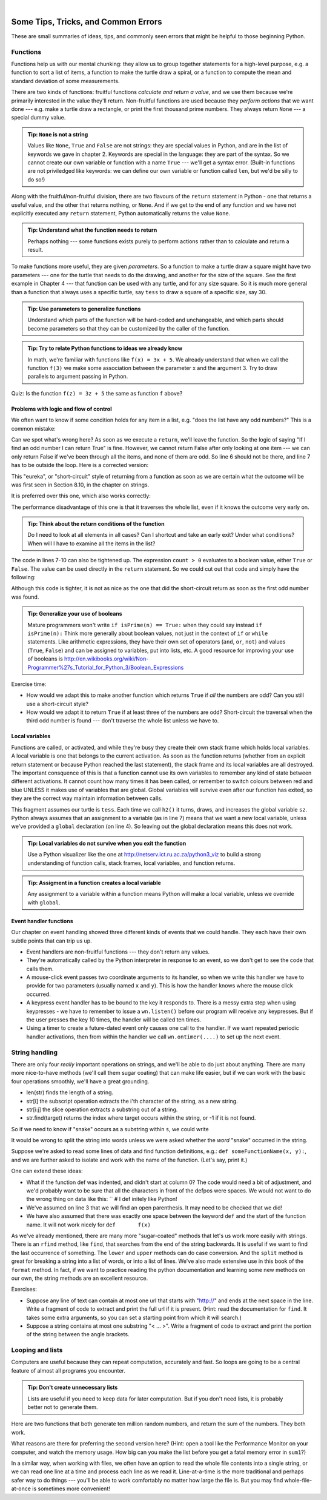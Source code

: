 ..  Copyright (C)  Peter Wentworth, Jeffrey Elkner, Allen B. Downey and Chris Meyers.
    Permission is granted to copy, distribute and/or modify this document
    under the terms of the GNU Free Documentation License, Version 1.3
    or any later version published by the Free Software Foundation;
    with Invariant Sections being Foreword, Preface, and Contributor List, no
    Front-Cover Texts, and no Back-Cover Texts.  A copy of the license is
    included in the section entitled "GNU Free Documentation License".

|
 

Some Tips, Tricks, and Common Errors
====================================

These are small summaries of ideas, tips, and commonly seen errors that might be 
helpful to those beginning Python.

Functions
---------

Functions help us with our mental chunking: they allow us to group together statements
for a high-level purpose, e.g. a function to sort a list of items, a function to make
the turtle draw a spiral, or a function to compute the mean and standard deviation of some
measurements.  

There are two kinds of functions: fruitful functions *calculate and return a value*, and we use them
because we're primarily interested in the value they'll return.  Non-fruitful functions
are used because they *perform actions* that we want done --- e.g. make a turtle draw a rectangle, or
print the first thousand prime numbers.  They always return ``None`` --- a special dummy value.

.. admonition:: Tip: ``None`` is not a string  
 
    Values like ``None``, ``True`` and ``False`` are not strings: they are special values
    in Python, and are in the list of keywords we gave in chapter 2.  Keywords are special
    in the language: they are part of the syntax. So we cannot create our own 
    variable or function with a name ``True`` --- we'll get a syntax error.  
    (Built-in functions are not priviledged like keywords: we can define our own 
    variable or function called ``len``, but we'd be silly to do so!)
    

Along with the fruitful/non-fruitful division, there are two flavours of the 
``return`` statement in Python - one that returns
a useful value, and the other that returns nothing, or ``None``.   And if we get to the end of
any function and we have not explicitly executed any ``return`` statement, Python automatically 
returns the value ``None``.

.. admonition:: Tip: Understand what the function needs to return 
 
    Perhaps nothing --- some functions exists purely to perform actions rather than to 
    calculate and return a result.

To make functions more useful, they are given *parameters*.  So a function to make a turtle draw
a square might have two parameters --- one for the turtle that needs to do the drawing, and another
for the size of the square.  See the first example in Chapter 4 --- that function can be used with any turtle,
and for any size square.  So it is much more general than a function that always uses a specific turtle, 
say ``tess`` to draw a square of a specific size, say 30.  

.. admonition:: Tip: Use parameters to generalize functions 
 
    Understand which parts of the function will be hard-coded and unchangeable, and which parts
    should become parameters so that they can be customized by the caller of the function. 
    
.. admonition:: Tip: Try to relate Python functions to ideas we already know

    In math, we're familiar with functions like  ``f(x) = 3x + 5``.  We already understand
    that when we call the function ``f(3)`` we make some association between the parameter x 
    and the argument 3. Try to draw parallels to argument passing in Python.
    
Quiz:  Is the function ``f(z) = 3z + 5`` the same as function ``f`` above? 
   

Problems with logic and flow of control
~~~~~~~~~~~~~~~~~~~~~~~~~~~~~~~~~~~~~~~

We often want to know if some condition holds for any item in a list, e.g. "does the list have any odd numbers?"
This is a common mistake:

.. sourcecode:: python
   :linenos:

   def anyOdd(xs):
       ''' Return True if there is an odd number in xs, a list of integers. '''
       for v in xs:
          if v % 2 == 1:
              return True
          else:
              return False
              
Can we spot what's wrong here?  As soon as we execute a ``return``, we'll leave the function.  
So the logic of saying "If I find an odd number I can return True" is fine.  However, we cannot
return False after only looking at one item --- we can only return False if we've been through
all the items, and none of them are odd.  So line 6 should not be there, and line 7 has to be
outside the loop.  Here is a corrected version:

.. sourcecode:: python
   :linenos:

   def anyOdd(xs):
       ''' Return True if there is an odd number in xs, a list of integers. '''
       for v in xs:
          if v % 2 == 1:
              return True
       return False

This "eureka", or "short-circuit" style of returning from a function as 
soon as we are certain what the outcome will be
was first seen in Section 8.10, in the chapter on strings.

It is preferred over this one, which also works correctly:

.. sourcecode:: python
   :linenos:

   def anyOdd(xs):
       ''' Return True if there is an odd number in xs, a list of integers. '''
       count = 0
       for v in xs:
          if v % 2 == 1:
             count += 1    # count the odd numbers
       if count > 0:
          return True
       else:
          return False
       
The performance disadvantage of this one is that it traverses the whole list, 
even if it knows the outcome very early on.  

.. admonition:: Tip: Think about the return conditions of the function

    Do I need to look at all elements in all cases?  Can I shortcut and take an
    early exit?  Under what conditions?  When will I have to examine all the items
    in the list?

The code in lines 7-10 can also be tightened up.  The expression ``count > 0``
evaluates to a boolean value, either ``True`` or ``False``.  The value can be used 
directly in the ``return`` statement.   So we could cut out that code and simply 
have the following:

.. sourcecode:: python
   :linenos:

   def anyOdd(xs):
       ''' Return True if there is an odd number in xs, a list of integers. '''
       count = 0
       for v in xs:
          if v % 2 == 1:
             count += 1   # count the odd numbers
       return count > 0   # Aha! a programmer who understands that boolean
                          # expressions are not just used in if statements! 
                          
Although this code is tighter, it is not as nice as the one that did the short-circuit
return as soon as the first odd number was found.
         
.. admonition:: Tip: Generalize your use of booleans

    Mature programmers won't write ``if isPrime(n) == True:`` when they could
    say instead   ``if isPrime(n):``    Think more generally about boolean values,
    not just in the context of ``if`` or ``while`` statements.  Like arithmetic 
    expressions, they have their own set of operators (``and``, ``or``, ``not``) and
    values (``True``, ``False``) and can be assigned to variables, put into lists, etc.
    A good resource for improving your use of booleans is
    http://en.wikibooks.org/wiki/Non-Programmer%27s_Tutorial_for_Python_3/Boolean_Expressions     

Exercise time: 

* How would we adapt this to make another function which returns ``True`` if *all* the numbers are odd?  
  Can you still use a short-circuit style?
* How would we adapt it to return ``True`` if at least three of the numbers are odd?  Short-circuit the traversal
  when the third odd number is found --- don't traverse the whole list unless we have to.



Local variables
~~~~~~~~~~~~~~~

Functions are called, or activated, and while they're busy they create their own stack frame which holds local
variables.  A local variable is one that belongs to the current activation.  As soon as the function returns
(whether from an explicit return statement or because Python reached the last statement), the stack frame
and its local variables are all destroyed.  The important consquence of this is that a function cannot use
its own variables to remember any kind of state between different activations.  It cannot count how many
times it has been called, or remember to switch colours between red and blue UNLESS it makes use of variables
that are global.  Global variables will survive even after our function has exited, so they are the 
correct way maintain information between calls. 


.. sourcecode:: python
   :linenos:
   
   sz = 2  
   def h2():
       ''' Draw the next step of a spiral on each call. '''
       global sz
       tess.turn(42)
       tess.forward(sz)
       sz = sz + 1
    
This fragment assumes our turtle is ``tess``.  Each time we call ``h2()`` it turns, draws, and increases
the global variable ``sz``.  Python always assumes that an assignment to a variable (as in line 7) means 
that we want a new local variable, unless we've provided a ``global`` declaration (on line 4).  So 
leaving out the global declaration means this does not work.
 
.. admonition:: Tip: Local variables do not survive when you exit the function

    Use a Python visualizer like the one at http://netserv.ict.ru.ac.za/python3_viz to build a 
    strong understanding of function calls, stack frames, local variables, and function returns.


.. admonition:: Tip: Assigment in a function creates a local variable

    Any assignment to a variable within a function means Python will make a local variable,
    unless we override with ``global``.

Event handler functions
~~~~~~~~~~~~~~~~~~~~~~~
    
Our chapter on event handling showed three different kinds of events that we could handle.  
They each have their own subtle points that can trip us up.

* Event handlers are non-fruitful functions --- they don't return any values. 
* They're automatically called by the Python interpreter in response to an event, 
  so we don't get to see the code that calls them.
* A mouse-click event passes two coordinate arguments to its handler, so when we write this handler
  we have to provide for two parameters (usually named ``x`` and ``y``).  
  This is how the handler knows where the mouse click occurred. 
* A keypress event handler has to be bound to the key it responds to.  There is a messy extra step
  when using keypresses - we have to remember to issue a ``wn.listen()`` before our program will 
  receive any keypresses.  But if the user presses the key 10 times, the handler will be called ten times.
* Using a timer to create a future-dated event only causes one call to the handler.  If we want
  repeated periodic handler activations, then from within the handler we 
  call ``wn.ontimer(....)`` to set up the next event.   

String handling
---------------

There are only four *really* important operations on strings, and we'll be able to do
just about anything.  There are many more nice-to-have methods 
(we'll call them sugar coating) 
that can make life easier, but if we can work with the basic four operations 
smoothly, we'll have a great grounding.

* len(str)  finds the length of a string.
* str[i]    the subscript operation extracts the i'th character of the string, as a new string.
* str[i:j]  the slice operation extracts a substring out of a string.
* str.find(target) returns the index where target occurs within the string, or -1 if it is not found.

So if we need to know if "snake" occurs as a substring within ``s``, we could write

.. sourcecode:: python
   :linenos:
   
   if s.find("snake") >= 0:  ...
   if "snake" in s: ...           # also works, nice-to-know sugar coating!
   
It would be wrong to split the string into words unless we were asked whether the *word* "snake"
occurred in the string.  

Suppose we're asked to read some lines of data and find function definitions, e.g.: ``def someFunctionName(x, y):``, 
and we are further asked to isolate and work with the name of the function. (Let's say, print it.)

.. sourcecode:: python
   :linenos:
   
   s = "..."                         # somehow get the next line to work with 
   defPos = s.find("def ")           # look for "def " in the line
   if defPos == 0:                   # if it occurs at the left margin 
     opIndex = s.find('(')           # find the index of the open parenthesis
     fnname = s[4:opIndex]           # slice out the function name
     print(fnname)                   # and work with it.
     
One can extend these ideas:  

* What if the function def was indented, and didn't start at column 0? 
  The code would need a bit of adjustment, and we'd probably want to be sure that
  all the characters in front of the defpos were spaces. We would not want to 
  do the wrong thing on data like this:  ``   # I def initely like Python!
* We've assumed on line 3 that we will find an open parenthesis.  It may need to
  be checked that we did! 
* We have also assumed that there was exactly one space between the keyword ``def`` and
  the start of the function name.  It will not work nicely for ``def       f(x)``
  
As we've already mentioned, there are many more "sugar-coated" methods that let's us
work more easily with strings.  There is an ``rfind`` method, like ``find``, that searches from the 
end of the string backwards.  It is useful if we want to find the last occurrence of something.
The ``lower`` and ``upper`` methods can do case conversion.  And the ``split`` method is great for
breaking a string into a list of words, or into a list of lines.  We've also made extensive use
in this book of the ``format`` method. In fact, if we want to 
practice reading the python documentation and learning some new methods on our own, the
string methods are an excellent resource. 


Exercises:

* Suppose any line of text can contain at most one url that starts with "http://"
  and ends at the next space in the line.  Write a fragment of code to 
  extract and print the full url if it is present.  (Hint: read the documentation
  for ``find``.  It takes some extra arguments, so you can set a starting point
  from which it will search.)
* Suppose a string contains at most one substring "< ... >".  Write a fragment of code to 
  extract and print the portion of the string between the angle brackets.   

  
Looping and lists
-----------------

Computers are useful because they can repeat computation, accurately and fast.
So loops are going to be a central feature of almost all programs you encounter.

.. admonition:: Tip: Don't create unnecessary lists
   
   Lists are useful if you need to keep data for later computation.  But if you
   don't need lists, it is probably better not to generate them.
   
Here are two functions that both generate ten million random numbers, and return
the sum of the numbers.  They both work. 

.. sourcecode:: python
    :linenos:

    import random
    joe = random.Random()
    
    def sum1():
       ''' Build a list of random numbers, then sum them '''
       xs = []
       for i in range(10000000):
           num = joe.randrange(1000)  # generate one random number
           xs.append(num)             # save it in our list
           
       tot = sum(xs)
       return tot     
       
    def sum2():
       ''' Sum the random numbers as we generate them '''
       tot = 0
       for i in range(10000000):
           num = joe.randrange(1000)
           tot += num
       return tot
       
    print(sum1())
    print(sum2())
    
What reasons are there for preferring the second version here? 
(Hint: open a tool like the Performance Monitor on your computer, and watch the memory
usage. How big can you make the list before you get a fatal memory error in ``sum1``?)

In a similar way, when working with files, we often have an option to read the whole file 
contents into a single string, or we can read one line at a time and process
each line as we read it. Line-at-a-time is the more traditional and perhaps
safer way to do things --- you'll be able to work comfortably no matter how
large the file is.  But you may find whole-file-at-once is sometimes more convenient! 

   